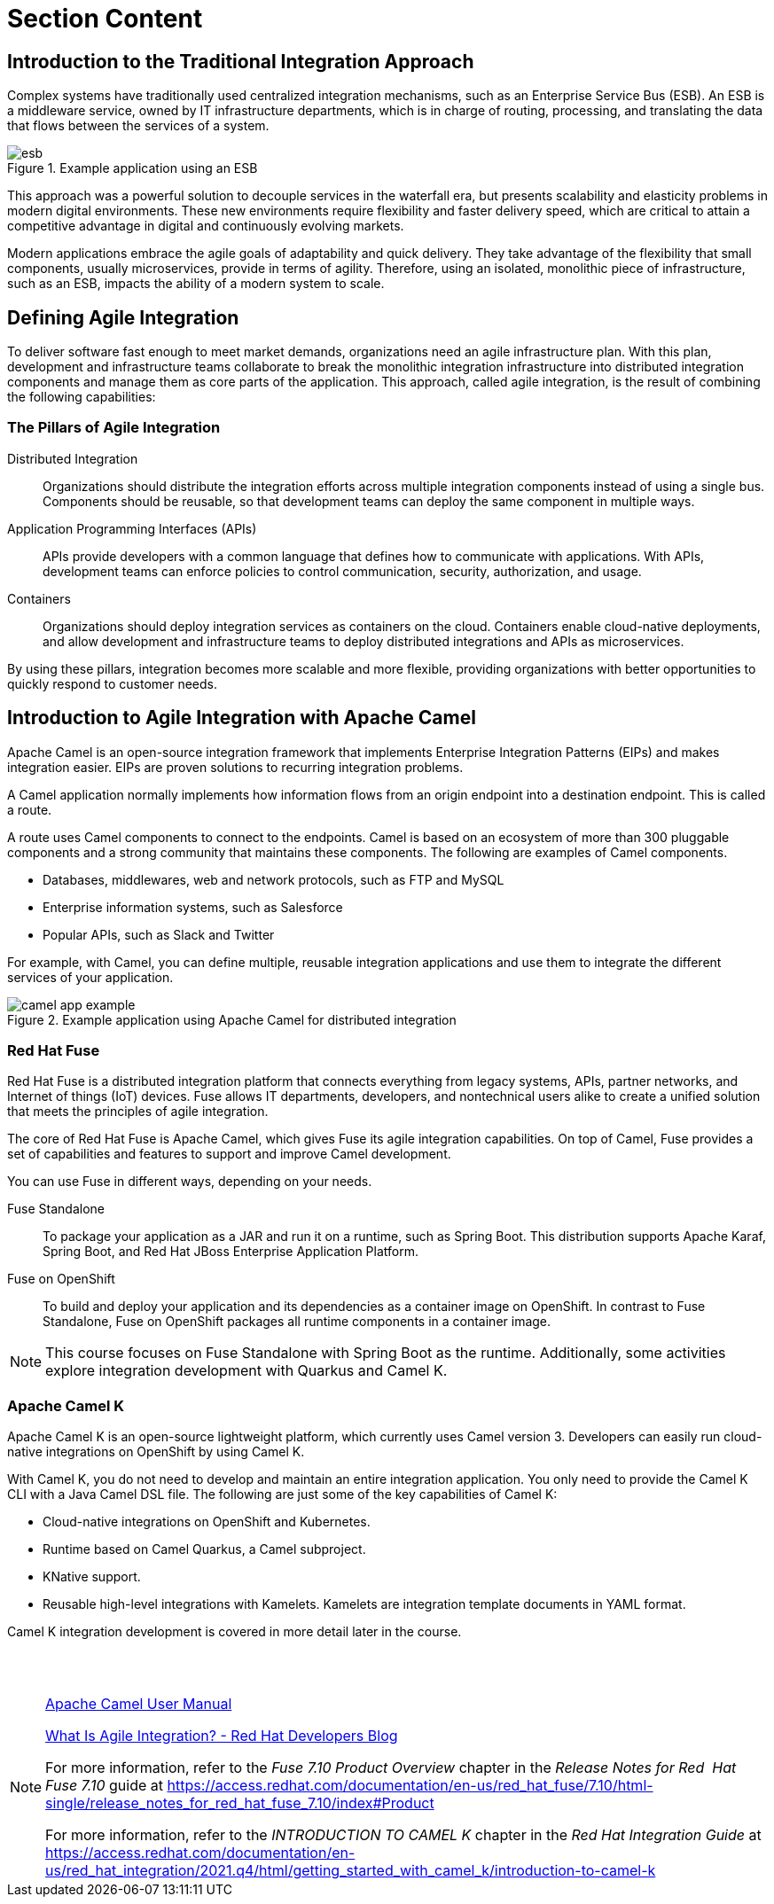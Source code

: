 ifndef::backend-docbook5,backend-docbook45[:imagesdir: ../../..]
[id='introbasics-lecture']
= Section Content

== Introduction to the Traditional Integration Approach

Complex systems have traditionally used centralized integration mechanisms, such as an ((Enterprise Service Bus)) (ESB).
An ESB is a middleware service, owned by IT infrastructure departments, which is in charge of routing, processing, and translating the data that flows between the services of a system.

.Example application using an ESB
image::images/intro/esb.svg[align="center"]

This approach was a powerful solution to decouple services in the waterfall era, but presents scalability and elasticity problems in modern digital environments.
These new environments require flexibility and faster delivery speed, which are critical to attain a competitive advantage in digital and continuously evolving markets.

Modern applications embrace the agile goals of adaptability and quick delivery.
They take advantage of the flexibility that small components, usually microservices, provide in terms of agility.
Therefore, using an isolated, monolithic piece of infrastructure, such as an ESB, impacts the ability of a modern system to scale.


== Defining Agile Integration

To deliver software fast enough to meet market demands, organizations need an agile infrastructure plan.
With this plan, development and infrastructure teams collaborate to break the monolithic integration infrastructure into distributed integration components and manage them as core parts of the application.
This approach, called ((agile integration)), is the result of combining the following capabilities:

=== The Pillars of Agile Integration

Distributed Integration::
Organizations should distribute the integration efforts across multiple integration components instead of using a single bus.
Components should be reusable, so that development teams can deploy the same component in multiple ways.

Application Programming Interfaces (APIs)::
APIs provide developers with a common language that defines how to communicate with applications.
With APIs, development teams can enforce policies to control communication, security, authorization, and usage.

Containers::
Organizations should deploy integration services as containers on the cloud.
Containers enable cloud-native deployments, and allow development and infrastructure teams to deploy distributed integrations and APIs as microservices.

By using these pillars, integration becomes more scalable and more flexible, providing organizations with better opportunities to quickly respond to customer needs.


== Introduction to Agile Integration with Apache Camel

Apache Camel is an open-source integration framework that implements ((Enterprise Integration Patterns)) (EIPs) and makes integration easier.
EIPs are proven solutions to recurring integration problems.

A Camel application normally implements how information flows from an origin endpoint into a destination endpoint.
This is called a route.

A route uses Camel components to connect to the endpoints.
Camel is based on an ecosystem of more than 300 pluggable components and a strong community that maintains these components.
The following are examples of Camel components.

* Databases, middlewares, web and network protocols, such as FTP and MySQL
* Enterprise information systems, such as Salesforce
* Popular APIs, such as Slack and Twitter

For example, with Camel, you can define multiple, reusable integration applications and use them to integrate the different services of your application.

.Example application using Apache Camel for distributed integration
image::images/intro/camel-app-example.svg[align="center"]


=== Red{nbsp}Hat Fuse

Red{nbsp}Hat Fuse is a distributed integration platform that connects everything from legacy systems, APIs, partner networks, and Internet of things (IoT) devices.
Fuse allows IT departments, developers, and nontechnical users alike to create a unified solution that meets the principles of agile integration.

The core of Red{nbsp}Hat Fuse is Apache Camel, which gives Fuse its agile integration capabilities.
On top of Camel, Fuse provides a set of capabilities and features to support and improve Camel development.

You can use Fuse in different ways, depending on your needs.

Fuse Standalone::
To package your application as a JAR and run it on a runtime, such as Spring Boot.
This distribution supports Apache Karaf, Spring Boot, and Red{nbsp}Hat JBoss Enterprise Application Platform.

Fuse on OpenShift::
To build and deploy your application and its dependencies as a container image on OpenShift.
In contrast to Fuse Standalone, Fuse on OpenShift packages all runtime components in a container image.

[NOTE]
====
This course focuses on Fuse Standalone with Spring Boot as the runtime.
Additionally, some activities explore integration development with Quarkus and Camel K.
====


=== Apache Camel K

Apache Camel K is an open-source lightweight platform, which currently uses Camel version 3.
Developers can easily run cloud-native integrations on OpenShift by using Camel K.

With Camel K, you do not need to develop and maintain an entire integration application.
You only need to provide the Camel K CLI with a Java Camel DSL file.
The following are just some of the key capabilities of Camel K:

* Cloud-native integrations on OpenShift and Kubernetes.
* Runtime based on Camel Quarkus, a Camel subproject.
* KNative support.
* Reusable high-level integrations with ((Kamelets)).
Kamelets are integration template documents in YAML format.


Camel K integration development is covered in more detail later in the course.

== {nbsp}

[role="References"]
[NOTE]
====
https://camel.apache.org/manual/[Apache Camel User Manual]

https://middlewareblog.redhat.com/2017/09/13/what-is-agile-integration/[What Is Agile Integration? - Red{nbsp}Hat Developers Blog]

For more information, refer to the _Fuse 7.10 Product Overview_ chapter in the _Release Notes for Red{nbsp} Hat Fuse 7.10_ guide at https://access.redhat.com/documentation/en-us/red_hat_fuse/7.10/html-single/release_notes_for_red_hat_fuse_7.10/index#Product

For more information, refer to the _INTRODUCTION TO CAMEL K_ chapter in the _Red{nbsp}Hat Integration Guide_ at https://access.redhat.com/documentation/en-us/red_hat_integration/2021.q4/html/getting_started_with_camel_k/introduction-to-camel-k
====
